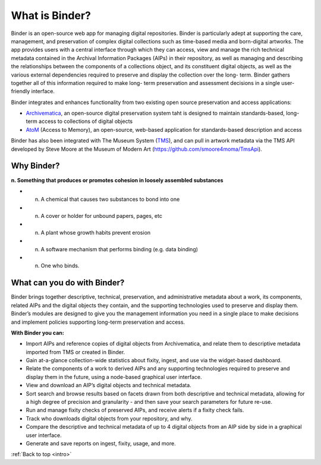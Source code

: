 .. _intro:

===============
What is Binder?
===============

.. _Artefactual: http://www.artefactual.com/
.. _AtoM: https://www.accesstomemory.org/
.. _Archivematica: https://www.archivematica.org/
.. _MoMA: http://www.moma.org/

Binder is an open-source web app for managing digital repositories. Binder is
particularly adept at supporting the care, management, and preservation of
complex digital collections such as time-based media and born-digital
artworks. The app provides users with a central interface through  which they
can  access, view and manage the rich technical metadata contained in the
Archival Information Packages (AIPs) in their repository, as well as managing
and describing the relationships between the components of a collections
object, and its constituent digital objects, as well as the various external
dependencies required to preserve and display the collection over the long-
term. Binder gathers together all of this information required to make long-
term preservation and assessment decisions in a single user-friendly
interface.

Binder integrates and enhances functionality from two existing open source
preservation and access applications:

* Archivematica_, an open-source digital preservation system taht is designed
  to maintain standards-based, long-term access to collections of digital objects
* AtoM_ (Access to Memory), an open-source, web-based application for
  standards-based description and access

Binder has also been integrated with The Museum System
(`TMS <http://www.gallerysystems.com/tms>`__), and can pull in
artwork metadata via the TMS API developed by Steve Moore at the Museum of
Modern Art (https://github.com/smoore4moma/TmsApi).

.. _why-binder:

Why Binder?
===========

**n. Something that produces or promotes cohesion in loosely assembled substances**

* n. A chemical that causes two substances to bond into one
* n. A cover or holder for unbound papers, pages, etc
* n. A plant whose growth habits prevent erosion
* n. A software mechanism that performs binding (e.g. data binding)
* n. One who binds.

.. _do-with-binder:

What can you do with Binder?
============================

Binder brings together descriptive, technical, preservation, and
administrative metadata about a work, its components, related AIPs and the
digital objects they contain, and the supporting technologies used to preserve
and display them. Binder’s modules are designed to give you the management
information you need in a single place to make decisions and implement
policies supporting long-term preservation and access.

**With Binder you can:**

* Import AIPs and reference copies of digital objects from Archivematica, and
  relate them to descriptive metadata imported from TMS or created in Binder.
* Gain at-a-glance collection-wide statistics about fixity, ingest, and use via
  the widget-based dashboard.
* Relate the components of a work to derived AIPs and any supporting
  technologies required to preserve and display them in the future, using a
  node-based graphical user interface.
* View and download an AIP’s digital objects and technical metadata.
* Sort search and browse results based on facets drawn from both descriptive and
  technical metadata, allowing for a high degree of precision and granularity -
  and then save your search parameters for future re-use.
* Run and manage fixity checks of preserved AIPs, and receive alerts if a fixity
  check fails.
* Track who downloads digital objects from your repository, and why.
* Compare the descriptive and technical metadata of up to 4 digital objects from
  an AIP side by side in a graphical user interface.
* Generate and save reports on ingest, fixity, usage, and more.

.. SEEALSO::

   Learn more about how the Museum of Modern Art (MoMA_) is using Binder:

   * :ref:`binder-moma`

:ref:`Back to top <intro>`
